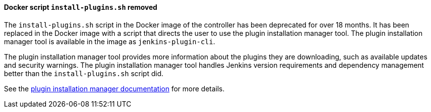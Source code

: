 ==== Docker script `install-plugins.sh` removed

The `install-plugins.sh` script in the Docker image of the controller has been deprecated for over 18 months.
It has been replaced in the Docker image with a script that directs the user to use the plugin installation manager tool.
The plugin installation manager tool is available in the image as `jenkins-plugin-cli`.

The plugin installation manager tool provides more information about the plugins they are downloading, such as available updates and security warnings.
The plugin installation manager tool handles Jenkins version requirements and dependency management better than the `install-plugins.sh` script did.

See the https://github.com/jenkinsci/plugin-installation-manager-tool/#readme[plugin installation manager documentation] for more details.

